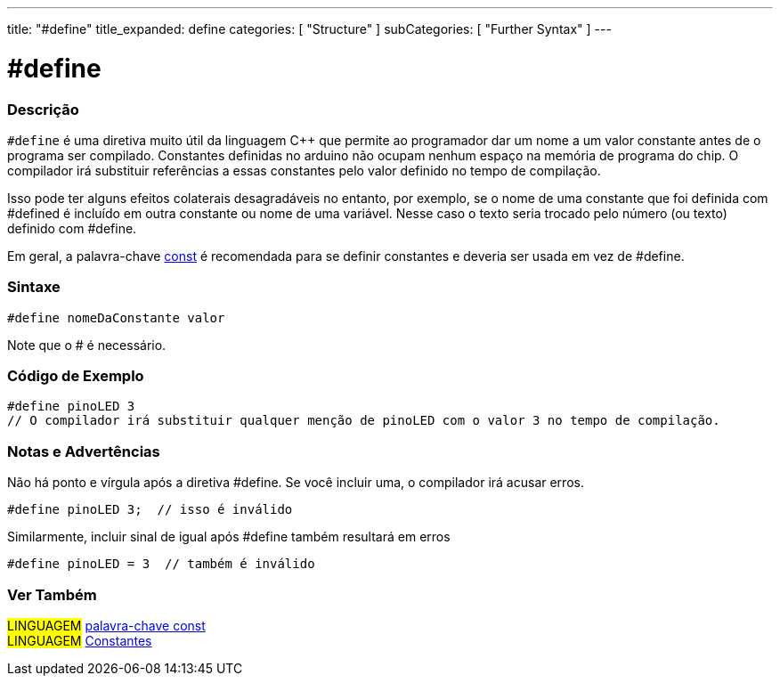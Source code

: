 ---
title: "#define"
title_expanded: define
categories: [ "Structure" ]
subCategories: [ "Further Syntax" ]
---

= #define

// OVERVIEW SECTION STARTS
[#overview]
--

[float]
=== Descrição
`#define` é uma diretiva muito útil da linguagem C++ que  permite ao programador dar um nome a um valor constante antes de o programa ser compilado. Constantes definidas no arduino não ocupam nenhum espaço na memória de programa do chip. O compilador irá substituir referências a essas constantes pelo valor definido no tempo de compilação.
[%hardbreaks]

Isso pode ter alguns efeitos colaterais desagradáveis no entanto, por exemplo, se o nome de uma constante que foi definida com #defined é incluído em outra constante ou nome de uma variável. Nesse caso o texto seria trocado pelo número  (ou texto) definido com #define.
[%hardbreaks]

Em geral, a palavra-chave link:../../../variables/variable-scope\--qualifiers/const[const] é recomendada para se definir constantes e deveria ser usada em vez de #define.
[%hardbreaks]

[float]
=== Sintaxe
[source,arduino]
----
#define nomeDaConstante valor
----
Note que o # é necessário.
[%hardbreaks]

--
// OVERVIEW SECTION ENDS




// HOW TO USE SECTION STARTS
[#howtouse]
--

[float]
=== Código de Exemplo

[source,arduino]
----
#define pinoLED 3
// O compilador irá substituir qualquer menção de pinoLED com o valor 3 no tempo de compilação.
----
[%hardbreaks]

[float]
=== Notas e Advertências
Não há ponto e vírgula após a diretiva #define. Se você incluir uma, o compilador irá acusar erros.

[source,arduino]
----
#define pinoLED 3;  // isso é inválido
----

Similarmente, incluir sinal de igual após #define também resultará em erros

[source,arduino]
----
#define pinoLED = 3  // também é inválido
----
[%hardbreaks]

--
// HOW TO USE SECTION ENDS




// SEE ALSO SECTION BEGINS
[#see_also]
--

[float]
=== Ver Também

[role="language"]
#LINGUAGEM# link:../../../variables/variable-scope\--qualifiers/const[palavra-chave const] +
#LINGUAGEM# link:../../../variables/constants/constants[Constantes]

--
// SEE ALSO SECTION ENDS
